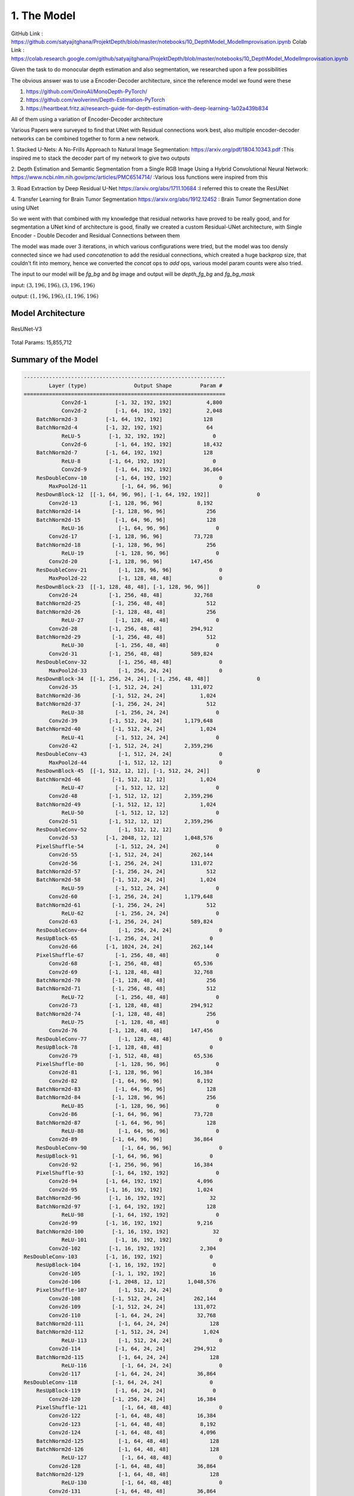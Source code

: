 1. The Model
============

GitHub Link : `<https://github.com/satyajitghana/ProjektDepth/blob/master/notebooks/10_DepthModel_ModelImprovisation.ipynb>`_
Colab Link  : `<https://colab.research.google.com/github/satyajitghana/ProjektDepth/blob/master/notebooks/10_DepthModel_ModelImprovisation.ipynb>`_

Given the task to do monocular depth estimation and also segmentation, we researched
upon a few possibilities

The obvious answer was to use a Encoder-Decoder architecture, since the reference model
we found were these

1. `<https://github.com/OniroAI/MonoDepth-PyTorch/>`_
2. `<https://github.com/wolverinn/Depth-Estimation-PyTorch>`_
3. `<https://heartbeat.fritz.ai/research-guide-for-depth-estimation-with-deep-learning-1a02a439b834>`_

All of them using a variation of Encoder-Decoder architecture

Various Papers were surveyed to find that UNet with Residual connections work best, also multiple encoder-decoder networks can be combined together
to form a new network.

1. Stacked U-Nets: A No-Frills Approach to Natural Image Segmentation: `<https://arxiv.org/pdf/1804.10343.pdf>`_
:This inspired me to stack the decoder part of my network to give two outputs

2. Depth Estimation and Semantic Segmentation from a Single RGB Image Using a Hybrid Convolutional Neural Network: `<https://www.ncbi.nlm.nih.gov/pmc/articles/PMC6514714/>`_
:Various loss functions were inspired from this

3. Road Extraction by Deep Residual U-Net `<https://arxiv.org/abs/1711.10684>`_
:I referred this to create the ResUNet

4. Transfer Learning for Brain Tumor Segmentation `<https://arxiv.org/abs/1912.12452>`_
: Brain Tumor Segmentation done using UNet

So we went with that combined with my knowledge that residual networks have proved to be really
good, and for segmentation a UNet kind of architecture is good, finally we created a custom Residual-UNet
architecture, with Single Encoder - Double Decoder and Residual Connections between them

The model was made over 3 iterations, in which various configurations were tried, but the model was too densly connected
since we had used `concatenation` to add the residual connections, which created a huge backprop size, that couldn't fit into
memory, hence we converted the `concat` ops to `add` ops, various model param counts were also tried.

The input to our model will be `fg_bg` and `bg` image and output will be `depth_fg_bg` and `fg_bg_mask`

input: :math:`(3, 196, 196), (3, 196, 196)`

output: :math:`(1, 196, 196), (1, 196, 196)`

Model Architecture
##################

.. figure:: assets/ResUNet-V3-transparent.png
    :align: center
    :figclass: align-center

    ResUNet-V3

Total Params: 15,855,712

Summary of the Model
####################

.. code-block:: none

    ----------------------------------------------------------------
            Layer (type)               Output Shape         Param #
    ================================================================
                Conv2d-1         [-1, 32, 192, 192]           4,800
                Conv2d-2         [-1, 64, 192, 192]           2,048
        BatchNorm2d-3         [-1, 64, 192, 192]             128
        BatchNorm2d-4         [-1, 32, 192, 192]              64
                ReLU-5         [-1, 32, 192, 192]               0
                Conv2d-6         [-1, 64, 192, 192]          18,432
        BatchNorm2d-7         [-1, 64, 192, 192]             128
                ReLU-8         [-1, 64, 192, 192]               0
                Conv2d-9         [-1, 64, 192, 192]          36,864
        ResDoubleConv-10         [-1, 64, 192, 192]               0
            MaxPool2d-11           [-1, 64, 96, 96]               0
        ResDownBlock-12  [[-1, 64, 96, 96], [-1, 64, 192, 192]]               0
            Conv2d-13          [-1, 128, 96, 96]           8,192
        BatchNorm2d-14          [-1, 128, 96, 96]             256
        BatchNorm2d-15           [-1, 64, 96, 96]             128
                ReLU-16           [-1, 64, 96, 96]               0
            Conv2d-17          [-1, 128, 96, 96]          73,728
        BatchNorm2d-18          [-1, 128, 96, 96]             256
                ReLU-19          [-1, 128, 96, 96]               0
            Conv2d-20          [-1, 128, 96, 96]         147,456
        ResDoubleConv-21          [-1, 128, 96, 96]               0
            MaxPool2d-22          [-1, 128, 48, 48]               0
        ResDownBlock-23  [[-1, 128, 48, 48], [-1, 128, 96, 96]]               0
            Conv2d-24          [-1, 256, 48, 48]          32,768
        BatchNorm2d-25          [-1, 256, 48, 48]             512
        BatchNorm2d-26          [-1, 128, 48, 48]             256
                ReLU-27          [-1, 128, 48, 48]               0
            Conv2d-28          [-1, 256, 48, 48]         294,912
        BatchNorm2d-29          [-1, 256, 48, 48]             512
                ReLU-30          [-1, 256, 48, 48]               0
            Conv2d-31          [-1, 256, 48, 48]         589,824
        ResDoubleConv-32          [-1, 256, 48, 48]               0
            MaxPool2d-33          [-1, 256, 24, 24]               0
        ResDownBlock-34  [[-1, 256, 24, 24], [-1, 256, 48, 48]]               0
            Conv2d-35          [-1, 512, 24, 24]         131,072
        BatchNorm2d-36          [-1, 512, 24, 24]           1,024
        BatchNorm2d-37          [-1, 256, 24, 24]             512
                ReLU-38          [-1, 256, 24, 24]               0
            Conv2d-39          [-1, 512, 24, 24]       1,179,648
        BatchNorm2d-40          [-1, 512, 24, 24]           1,024
                ReLU-41          [-1, 512, 24, 24]               0
            Conv2d-42          [-1, 512, 24, 24]       2,359,296
        ResDoubleConv-43          [-1, 512, 24, 24]               0
            MaxPool2d-44          [-1, 512, 12, 12]               0
        ResDownBlock-45  [[-1, 512, 12, 12], [-1, 512, 24, 24]]               0
        BatchNorm2d-46          [-1, 512, 12, 12]           1,024
                ReLU-47          [-1, 512, 12, 12]               0
            Conv2d-48          [-1, 512, 12, 12]       2,359,296
        BatchNorm2d-49          [-1, 512, 12, 12]           1,024
                ReLU-50          [-1, 512, 12, 12]               0
            Conv2d-51          [-1, 512, 12, 12]       2,359,296
        ResDoubleConv-52          [-1, 512, 12, 12]               0
            Conv2d-53         [-1, 2048, 12, 12]       1,048,576
        PixelShuffle-54          [-1, 512, 24, 24]               0
            Conv2d-55          [-1, 512, 24, 24]         262,144
            Conv2d-56          [-1, 256, 24, 24]         131,072
        BatchNorm2d-57          [-1, 256, 24, 24]             512
        BatchNorm2d-58          [-1, 512, 24, 24]           1,024
                ReLU-59          [-1, 512, 24, 24]               0
            Conv2d-60          [-1, 256, 24, 24]       1,179,648
        BatchNorm2d-61          [-1, 256, 24, 24]             512
                ReLU-62          [-1, 256, 24, 24]               0
            Conv2d-63          [-1, 256, 24, 24]         589,824
        ResDoubleConv-64          [-1, 256, 24, 24]               0
        ResUpBlock-65          [-1, 256, 24, 24]               0
            Conv2d-66         [-1, 1024, 24, 24]         262,144
        PixelShuffle-67          [-1, 256, 48, 48]               0
            Conv2d-68          [-1, 256, 48, 48]          65,536
            Conv2d-69          [-1, 128, 48, 48]          32,768
        BatchNorm2d-70          [-1, 128, 48, 48]             256
        BatchNorm2d-71          [-1, 256, 48, 48]             512
                ReLU-72          [-1, 256, 48, 48]               0
            Conv2d-73          [-1, 128, 48, 48]         294,912
        BatchNorm2d-74          [-1, 128, 48, 48]             256
                ReLU-75          [-1, 128, 48, 48]               0
            Conv2d-76          [-1, 128, 48, 48]         147,456
        ResDoubleConv-77          [-1, 128, 48, 48]               0
        ResUpBlock-78          [-1, 128, 48, 48]               0
            Conv2d-79          [-1, 512, 48, 48]          65,536
        PixelShuffle-80          [-1, 128, 96, 96]               0
            Conv2d-81          [-1, 128, 96, 96]          16,384
            Conv2d-82           [-1, 64, 96, 96]           8,192
        BatchNorm2d-83           [-1, 64, 96, 96]             128
        BatchNorm2d-84          [-1, 128, 96, 96]             256
                ReLU-85          [-1, 128, 96, 96]               0
            Conv2d-86           [-1, 64, 96, 96]          73,728
        BatchNorm2d-87           [-1, 64, 96, 96]             128
                ReLU-88           [-1, 64, 96, 96]               0
            Conv2d-89           [-1, 64, 96, 96]          36,864
        ResDoubleConv-90           [-1, 64, 96, 96]               0
        ResUpBlock-91           [-1, 64, 96, 96]               0
            Conv2d-92          [-1, 256, 96, 96]          16,384
        PixelShuffle-93         [-1, 64, 192, 192]               0
            Conv2d-94         [-1, 64, 192, 192]           4,096
            Conv2d-95         [-1, 16, 192, 192]           1,024
        BatchNorm2d-96         [-1, 16, 192, 192]              32
        BatchNorm2d-97         [-1, 64, 192, 192]             128
                ReLU-98         [-1, 64, 192, 192]               0
            Conv2d-99         [-1, 16, 192, 192]           9,216
        BatchNorm2d-100         [-1, 16, 192, 192]              32
                ReLU-101         [-1, 16, 192, 192]               0
            Conv2d-102         [-1, 16, 192, 192]           2,304
    ResDoubleConv-103         [-1, 16, 192, 192]               0
        ResUpBlock-104         [-1, 16, 192, 192]               0
            Conv2d-105          [-1, 1, 192, 192]              16
            Conv2d-106         [-1, 2048, 12, 12]       1,048,576
        PixelShuffle-107          [-1, 512, 24, 24]               0
            Conv2d-108          [-1, 512, 24, 24]         262,144
            Conv2d-109          [-1, 512, 24, 24]         131,072
            Conv2d-110           [-1, 64, 24, 24]          32,768
        BatchNorm2d-111           [-1, 64, 24, 24]             128
        BatchNorm2d-112          [-1, 512, 24, 24]           1,024
                ReLU-113          [-1, 512, 24, 24]               0
            Conv2d-114           [-1, 64, 24, 24]         294,912
        BatchNorm2d-115           [-1, 64, 24, 24]             128
                ReLU-116           [-1, 64, 24, 24]               0
            Conv2d-117           [-1, 64, 24, 24]          36,864
    ResDoubleConv-118           [-1, 64, 24, 24]               0
        ResUpBlock-119           [-1, 64, 24, 24]               0
            Conv2d-120          [-1, 256, 24, 24]          16,384
        PixelShuffle-121           [-1, 64, 48, 48]               0
            Conv2d-122           [-1, 64, 48, 48]          16,384
            Conv2d-123           [-1, 64, 48, 48]           8,192
            Conv2d-124           [-1, 64, 48, 48]           4,096
        BatchNorm2d-125           [-1, 64, 48, 48]             128
        BatchNorm2d-126           [-1, 64, 48, 48]             128
                ReLU-127           [-1, 64, 48, 48]               0
            Conv2d-128           [-1, 64, 48, 48]          36,864
        BatchNorm2d-129           [-1, 64, 48, 48]             128
                ReLU-130           [-1, 64, 48, 48]               0
            Conv2d-131           [-1, 64, 48, 48]          36,864
    ResDoubleConv-132           [-1, 64, 48, 48]               0
        ResUpBlock-133           [-1, 64, 48, 48]               0
            Conv2d-134          [-1, 256, 48, 48]          16,384
        PixelShuffle-135           [-1, 64, 96, 96]               0
            Conv2d-136           [-1, 64, 96, 96]           8,192
            Conv2d-137           [-1, 64, 96, 96]           4,096
            Conv2d-138           [-1, 32, 96, 96]           2,048
        BatchNorm2d-139           [-1, 32, 96, 96]              64
        BatchNorm2d-140           [-1, 64, 96, 96]             128
                ReLU-141           [-1, 64, 96, 96]               0
            Conv2d-142           [-1, 32, 96, 96]          18,432
        BatchNorm2d-143           [-1, 32, 96, 96]              64
                ReLU-144           [-1, 32, 96, 96]               0
            Conv2d-145           [-1, 32, 96, 96]           9,216
    ResDoubleConv-146           [-1, 32, 96, 96]               0
        ResUpBlock-147           [-1, 32, 96, 96]               0
            Conv2d-148          [-1, 128, 96, 96]           4,096
        PixelShuffle-149         [-1, 32, 192, 192]               0
            Conv2d-150         [-1, 32, 192, 192]           2,048
            Conv2d-151         [-1, 32, 192, 192]             512
            Conv2d-152         [-1, 16, 192, 192]             512
        BatchNorm2d-153         [-1, 16, 192, 192]              32
        BatchNorm2d-154         [-1, 32, 192, 192]              64
                ReLU-155         [-1, 32, 192, 192]               0
            Conv2d-156         [-1, 16, 192, 192]           4,608
        BatchNorm2d-157         [-1, 16, 192, 192]              32
                ReLU-158         [-1, 16, 192, 192]               0
            Conv2d-159         [-1, 16, 192, 192]           2,304
    ResDoubleConv-160         [-1, 16, 192, 192]               0
        ResUpBlock-161         [-1, 16, 192, 192]               0
            Conv2d-162          [-1, 1, 192, 192]              16
    ================================================================
    Total params: 15,855,712
    Trainable params: 15,855,712
    Non-trainable params: 0
    ----------------------------------------------------------------
    Input size (MB): 0.84
    Forward/backward pass size (MB): 14099753.81
    Params size (MB): 60.48
    Estimated Total Size (MB): 14099815.14
    ----------------------------------------------------------------


Another model that we made but wasn't used, was a ResUNeXt model, which was inspired from ResNeXt and UNet
this model will be very useful for multiclass segmentation output, but for our needs it wasn't required since we
had atmost 100 different classes to segment, which should be pretty easy.

anyways this was the summary of ResUNeXt

Refer to :doc:`model` for more details

Total Params: 16,409,856

.. code-block:: none

    ----------------------------------------------------------------
            Layer (type)               Output Shape         Param #
    ================================================================
                Conv2d-1         [-1, 32, 192, 192]           4,800
                Conv2d-2         [-1, 64, 192, 192]           2,048
        BatchNorm2d-3         [-1, 64, 192, 192]             128
        BatchNorm2d-4         [-1, 32, 192, 192]              64
                ReLU-5         [-1, 32, 192, 192]               0
                Conv2d-6        [-1, 320, 192, 192]          10,240
        BatchNorm2d-7        [-1, 320, 192, 192]             640
                ReLU-8        [-1, 320, 192, 192]               0
                Conv2d-9        [-1, 320, 192, 192]          28,800
        BatchNorm2d-10        [-1, 320, 192, 192]             640
                ReLU-11        [-1, 320, 192, 192]               0
            Conv2d-12         [-1, 64, 192, 192]          20,480
        ResDoubleConv-13         [-1, 64, 192, 192]               0
            MaxPool2d-14           [-1, 64, 96, 96]               0
        ResDownBlock-15  [[-1, 64, 96, 96], [-1, 64, 192, 192]]               0
            Conv2d-16          [-1, 128, 96, 96]           8,192
        BatchNorm2d-17          [-1, 128, 96, 96]             256
        BatchNorm2d-18           [-1, 64, 96, 96]             128
                ReLU-19           [-1, 64, 96, 96]               0
            Conv2d-20          [-1, 672, 96, 96]          43,008
        BatchNorm2d-21          [-1, 672, 96, 96]           1,344
                ReLU-22          [-1, 672, 96, 96]               0
            Conv2d-23          [-1, 672, 96, 96]         127,008
        BatchNorm2d-24          [-1, 672, 96, 96]           1,344
                ReLU-25          [-1, 672, 96, 96]               0
            Conv2d-26          [-1, 128, 96, 96]          86,016
        ResDoubleConv-27          [-1, 128, 96, 96]               0
            MaxPool2d-28          [-1, 128, 48, 48]               0
        ResDownBlock-29  [[-1, 128, 48, 48], [-1, 128, 96, 96]]               0
            Conv2d-30          [-1, 256, 48, 48]          32,768
        BatchNorm2d-31          [-1, 256, 48, 48]             512
        BatchNorm2d-32          [-1, 128, 48, 48]             256
                ReLU-33          [-1, 128, 48, 48]               0
            Conv2d-34         [-1, 1344, 48, 48]         172,032
        BatchNorm2d-35         [-1, 1344, 48, 48]           2,688
                ReLU-36         [-1, 1344, 48, 48]               0
            Conv2d-37         [-1, 1344, 48, 48]         508,032
        BatchNorm2d-38         [-1, 1344, 48, 48]           2,688
                ReLU-39         [-1, 1344, 48, 48]               0
            Conv2d-40          [-1, 256, 48, 48]         344,064
        ResDoubleConv-41          [-1, 256, 48, 48]               0
            MaxPool2d-42          [-1, 256, 24, 24]               0
        ResDownBlock-43  [[-1, 256, 24, 24], [-1, 256, 48, 48]]               0
            Conv2d-44          [-1, 512, 24, 24]         131,072
        BatchNorm2d-45          [-1, 512, 24, 24]           1,024
        BatchNorm2d-46          [-1, 256, 24, 24]             512
                ReLU-47          [-1, 256, 24, 24]               0
            Conv2d-48         [-1, 2720, 24, 24]         696,320
        BatchNorm2d-49         [-1, 2720, 24, 24]           5,440
                ReLU-50         [-1, 2720, 24, 24]               0
            Conv2d-51         [-1, 2720, 24, 24]       2,080,800
        BatchNorm2d-52         [-1, 2720, 24, 24]           5,440
                ReLU-53         [-1, 2720, 24, 24]               0
            Conv2d-54          [-1, 512, 24, 24]       1,392,640
        ResDoubleConv-55          [-1, 512, 24, 24]               0
            MaxPool2d-56          [-1, 512, 12, 12]               0
        ResDownBlock-57  [[-1, 512, 12, 12], [-1, 512, 24, 24]]               0
        BatchNorm2d-58          [-1, 512, 12, 12]           1,024
                ReLU-59          [-1, 512, 12, 12]               0
            Conv2d-60         [-1, 2720, 12, 12]       1,392,640
        BatchNorm2d-61         [-1, 2720, 12, 12]           5,440
                ReLU-62         [-1, 2720, 12, 12]               0
            Conv2d-63         [-1, 2720, 12, 12]       2,080,800
        BatchNorm2d-64         [-1, 2720, 12, 12]           5,440
                ReLU-65         [-1, 2720, 12, 12]               0
            Conv2d-66          [-1, 512, 12, 12]       1,392,640
        ResDoubleConv-67          [-1, 512, 12, 12]               0
            Conv2d-68         [-1, 2048, 12, 12]       1,048,576
        PixelShuffle-69          [-1, 512, 24, 24]               0
            Conv2d-70          [-1, 512, 24, 24]         262,144
            Conv2d-71          [-1, 256, 24, 24]         131,072
        BatchNorm2d-72          [-1, 256, 24, 24]             512
        BatchNorm2d-73          [-1, 512, 24, 24]           1,024
                ReLU-74          [-1, 512, 24, 24]               0
            Conv2d-75         [-1, 1344, 24, 24]         688,128
        BatchNorm2d-76         [-1, 1344, 24, 24]           2,688
                ReLU-77         [-1, 1344, 24, 24]               0
            Conv2d-78         [-1, 1344, 24, 24]         508,032
        BatchNorm2d-79         [-1, 1344, 24, 24]           2,688
                ReLU-80         [-1, 1344, 24, 24]               0
            Conv2d-81          [-1, 256, 24, 24]         344,064
        ResDoubleConv-82          [-1, 256, 24, 24]               0
        ResUpBlock-83          [-1, 256, 24, 24]               0
            Conv2d-84         [-1, 1024, 24, 24]         262,144
        PixelShuffle-85          [-1, 256, 48, 48]               0
            Conv2d-86          [-1, 256, 48, 48]          65,536
            Conv2d-87          [-1, 128, 48, 48]          32,768
        BatchNorm2d-88          [-1, 128, 48, 48]             256
        BatchNorm2d-89          [-1, 256, 48, 48]             512
                ReLU-90          [-1, 256, 48, 48]               0
            Conv2d-91          [-1, 672, 48, 48]         172,032
        BatchNorm2d-92          [-1, 672, 48, 48]           1,344
                ReLU-93          [-1, 672, 48, 48]               0
            Conv2d-94          [-1, 672, 48, 48]         127,008
        BatchNorm2d-95          [-1, 672, 48, 48]           1,344
                ReLU-96          [-1, 672, 48, 48]               0
            Conv2d-97          [-1, 128, 48, 48]          86,016
        ResDoubleConv-98          [-1, 128, 48, 48]               0
        ResUpBlock-99          [-1, 128, 48, 48]               0
            Conv2d-100          [-1, 512, 48, 48]          65,536
        PixelShuffle-101          [-1, 128, 96, 96]               0
            Conv2d-102          [-1, 128, 96, 96]          16,384
            Conv2d-103           [-1, 64, 96, 96]           8,192
        BatchNorm2d-104           [-1, 64, 96, 96]             128
        BatchNorm2d-105          [-1, 128, 96, 96]             256
                ReLU-106          [-1, 128, 96, 96]               0
            Conv2d-107          [-1, 320, 96, 96]          40,960
        BatchNorm2d-108          [-1, 320, 96, 96]             640
                ReLU-109          [-1, 320, 96, 96]               0
            Conv2d-110          [-1, 320, 96, 96]          28,800
        BatchNorm2d-111          [-1, 320, 96, 96]             640
                ReLU-112          [-1, 320, 96, 96]               0
            Conv2d-113           [-1, 64, 96, 96]          20,480
    ResDoubleConv-114           [-1, 64, 96, 96]               0
        ResUpBlock-115           [-1, 64, 96, 96]               0
            Conv2d-116          [-1, 256, 96, 96]          16,384
        PixelShuffle-117         [-1, 64, 192, 192]               0
            Conv2d-118         [-1, 64, 192, 192]           4,096
            Conv2d-119         [-1, 16, 192, 192]           1,024
        BatchNorm2d-120         [-1, 16, 192, 192]              32
        BatchNorm2d-121         [-1, 64, 192, 192]             128
                ReLU-122         [-1, 64, 192, 192]               0
            Conv2d-123         [-1, 64, 192, 192]           4,096
        BatchNorm2d-124         [-1, 64, 192, 192]             128
                ReLU-125         [-1, 64, 192, 192]               0
            Conv2d-126         [-1, 64, 192, 192]           1,152
        BatchNorm2d-127         [-1, 64, 192, 192]             128
                ReLU-128         [-1, 64, 192, 192]               0
            Conv2d-129         [-1, 16, 192, 192]           1,024
    ResDoubleConv-130         [-1, 16, 192, 192]               0
        ResUpBlock-131         [-1, 16, 192, 192]               0
            Conv2d-132          [-1, 1, 192, 192]              16
            Conv2d-133         [-1, 2048, 12, 12]       1,048,576
        PixelShuffle-134          [-1, 512, 24, 24]               0
            Conv2d-135          [-1, 512, 24, 24]         262,144
            Conv2d-136          [-1, 512, 24, 24]         131,072
            Conv2d-137           [-1, 64, 24, 24]          32,768
        BatchNorm2d-138           [-1, 64, 24, 24]             128
        BatchNorm2d-139          [-1, 512, 24, 24]           1,024
                ReLU-140          [-1, 512, 24, 24]               0
            Conv2d-141          [-1, 320, 24, 24]         163,840
        BatchNorm2d-142          [-1, 320, 24, 24]             640
                ReLU-143          [-1, 320, 24, 24]               0
            Conv2d-144          [-1, 320, 24, 24]          28,800
        BatchNorm2d-145          [-1, 320, 24, 24]             640
                ReLU-146          [-1, 320, 24, 24]               0
            Conv2d-147           [-1, 64, 24, 24]          20,480
    ResDoubleConv-148           [-1, 64, 24, 24]               0
        ResUpBlock-149           [-1, 64, 24, 24]               0
            Conv2d-150          [-1, 256, 24, 24]          16,384
        PixelShuffle-151           [-1, 64, 48, 48]               0
            Conv2d-152           [-1, 64, 48, 48]          16,384
            Conv2d-153           [-1, 64, 48, 48]           8,192
            Conv2d-154           [-1, 64, 48, 48]           4,096
        BatchNorm2d-155           [-1, 64, 48, 48]             128
        BatchNorm2d-156           [-1, 64, 48, 48]             128
                ReLU-157           [-1, 64, 48, 48]               0
            Conv2d-158          [-1, 320, 48, 48]          20,480
        BatchNorm2d-159          [-1, 320, 48, 48]             640
                ReLU-160          [-1, 320, 48, 48]               0
            Conv2d-161          [-1, 320, 48, 48]          28,800
        BatchNorm2d-162          [-1, 320, 48, 48]             640
                ReLU-163          [-1, 320, 48, 48]               0
            Conv2d-164           [-1, 64, 48, 48]          20,480
    ResDoubleConv-165           [-1, 64, 48, 48]               0
        ResUpBlock-166           [-1, 64, 48, 48]               0
            Conv2d-167          [-1, 256, 48, 48]          16,384
        PixelShuffle-168           [-1, 64, 96, 96]               0
            Conv2d-169           [-1, 64, 96, 96]           8,192
            Conv2d-170           [-1, 64, 96, 96]           4,096
            Conv2d-171           [-1, 32, 96, 96]           2,048
        BatchNorm2d-172           [-1, 32, 96, 96]              64
        BatchNorm2d-173           [-1, 64, 96, 96]             128
                ReLU-174           [-1, 64, 96, 96]               0
            Conv2d-175          [-1, 160, 96, 96]          10,240
        BatchNorm2d-176          [-1, 160, 96, 96]             320
                ReLU-177          [-1, 160, 96, 96]               0
            Conv2d-178          [-1, 160, 96, 96]           7,200
        BatchNorm2d-179          [-1, 160, 96, 96]             320
                ReLU-180          [-1, 160, 96, 96]               0
            Conv2d-181           [-1, 32, 96, 96]           5,120
    ResDoubleConv-182           [-1, 32, 96, 96]               0
        ResUpBlock-183           [-1, 32, 96, 96]               0
            Conv2d-184          [-1, 128, 96, 96]           4,096
        PixelShuffle-185         [-1, 32, 192, 192]               0
            Conv2d-186         [-1, 32, 192, 192]           2,048
            Conv2d-187         [-1, 32, 192, 192]             512
            Conv2d-188         [-1, 16, 192, 192]             512
        BatchNorm2d-189         [-1, 16, 192, 192]              32
        BatchNorm2d-190         [-1, 32, 192, 192]              64
                ReLU-191         [-1, 32, 192, 192]               0
            Conv2d-192         [-1, 64, 192, 192]           2,048
        BatchNorm2d-193         [-1, 64, 192, 192]             128
                ReLU-194         [-1, 64, 192, 192]               0
            Conv2d-195         [-1, 64, 192, 192]           1,152
        BatchNorm2d-196         [-1, 64, 192, 192]             128
                ReLU-197         [-1, 64, 192, 192]               0
            Conv2d-198         [-1, 16, 192, 192]           1,024
    ResDoubleConv-199         [-1, 16, 192, 192]               0
        ResUpBlock-200         [-1, 16, 192, 192]               0
            Conv2d-201          [-1, 1, 192, 192]              16
    ================================================================
    Total params: 16,409,856
    Trainable params: 16,409,856
    Non-trainable params: 0
    ----------------------------------------------------------------
    Input size (MB): 0.84
    Forward/backward pass size (MB): 14098296.45
    Params size (MB): 62.60
    Estimated Total Size (MB): 14098359.89
    ----------------------------------------------------------------
